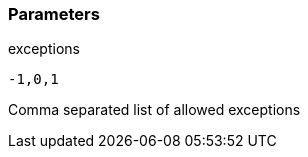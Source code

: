 === Parameters

.exceptions
****

----
-1,0,1
----

Comma separated list of allowed exceptions
****
